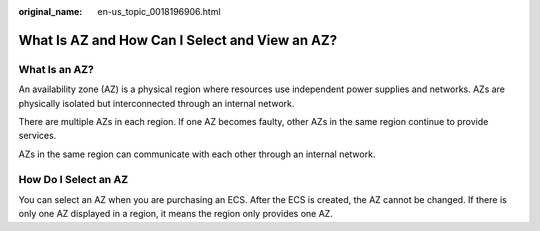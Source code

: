 :original_name: en-us_topic_0018196906.html

.. _en-us_topic_0018196906:

What Is AZ and How Can I Select and View an AZ?
===============================================

What Is an AZ?
--------------

An availability zone (AZ) is a physical region where resources use independent power supplies and networks. AZs are physically isolated but interconnected through an internal network.

There are multiple AZs in each region. If one AZ becomes faulty, other AZs in the same region continue to provide services.

AZs in the same region can communicate with each other through an internal network.

How Do I Select an AZ
---------------------

You can select an AZ when you are purchasing an ECS. After the ECS is created, the AZ cannot be changed. If there is only one AZ displayed in a region, it means the region only provides one AZ.
